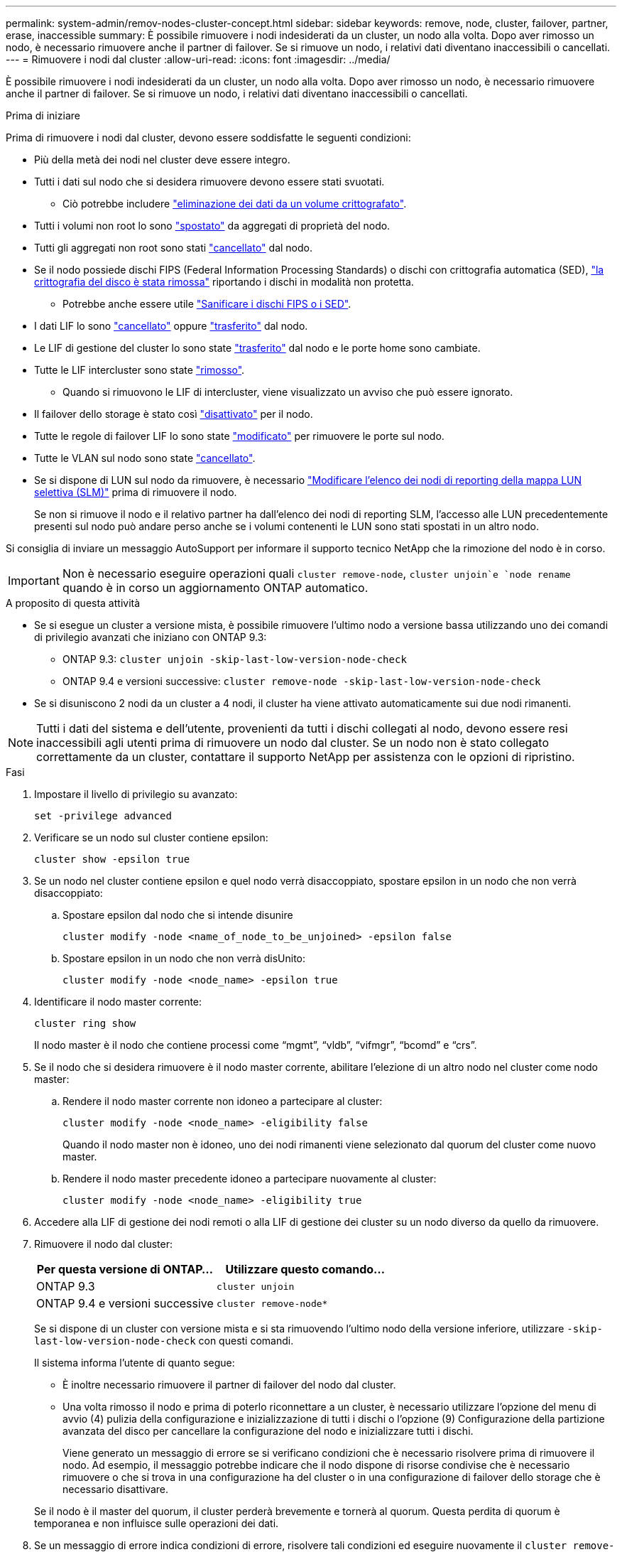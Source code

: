 ---
permalink: system-admin/remov-nodes-cluster-concept.html 
sidebar: sidebar 
keywords: remove, node, cluster, failover, partner, erase, inaccessible 
summary: È possibile rimuovere i nodi indesiderati da un cluster, un nodo alla volta. Dopo aver rimosso un nodo, è necessario rimuovere anche il partner di failover. Se si rimuove un nodo, i relativi dati diventano inaccessibili o cancellati. 
---
= Rimuovere i nodi dal cluster
:allow-uri-read: 
:icons: font
:imagesdir: ../media/


[role="lead"]
È possibile rimuovere i nodi indesiderati da un cluster, un nodo alla volta. Dopo aver rimosso un nodo, è necessario rimuovere anche il partner di failover. Se si rimuove un nodo, i relativi dati diventano inaccessibili o cancellati.

.Prima di iniziare
Prima di rimuovere i nodi dal cluster, devono essere soddisfatte le seguenti condizioni:

* Più della metà dei nodi nel cluster deve essere integro.
* Tutti i dati sul nodo che si desidera rimuovere devono essere stati svuotati.
+
** Ciò potrebbe includere link:../encryption-at-rest/secure-purge-data-encrypted-volume-concept.html["eliminazione dei dati da un volume crittografato"].


* Tutti i volumi non root lo sono link:../volumes/move-volume-task.html["spostato"] da aggregati di proprietà del nodo.
* Tutti gli aggregati non root sono stati link:../disks-aggregates/commands-manage-aggregates-reference.html["cancellato"] dal nodo.
* Se il nodo possiede dischi FIPS (Federal Information Processing Standards) o dischi con crittografia automatica (SED), link:../encryption-at-rest/return-seds-unprotected-mode-task.html["la crittografia del disco è stata rimossa"] riportando i dischi in modalità non protetta.
+
** Potrebbe anche essere utile link:../encryption-at-rest/sanitize-fips-drive-sed-task.html["Sanificare i dischi FIPS o i SED"].


* I dati LIF lo sono link:../networking/delete_a_lif.html["cancellato"] oppure link:../networking/migrate_a_lif.html["trasferito"] dal nodo.
* Le LIF di gestione del cluster lo sono state link:../networking/migrate_a_lif.html["trasferito"] dal nodo e le porte home sono cambiate.
* Tutte le LIF intercluster sono state link:../networking/delete_a_lif.html["rimosso"].
+
** Quando si rimuovono le LIF di intercluster, viene visualizzato un avviso che può essere ignorato.


* Il failover dello storage è stato così link:../high-availability/ha_commands_for_enabling_and_disabling_storage_failover.html["disattivato"] per il nodo.
* Tutte le regole di failover LIF lo sono state link:../networking/commands_for_managing_failover_groups_and_policies.html["modificato"] per rimuovere le porte sul nodo.
* Tutte le VLAN sul nodo sono state link:../networking/configure_vlans_over_physical_ports.html#delete-a-vlan["cancellato"].
* Se si dispone di LUN sul nodo da rimuovere, è necessario link:https://docs.netapp.com/us-en/ontap/san-admin/modify-slm-reporting-nodes-task.html["Modificare l'elenco dei nodi di reporting della mappa LUN selettiva (SLM)"] prima di rimuovere il nodo.
+
Se non si rimuove il nodo e il relativo partner ha dall'elenco dei nodi di reporting SLM, l'accesso alle LUN precedentemente presenti sul nodo può andare perso anche se i volumi contenenti le LUN sono stati spostati in un altro nodo.



Si consiglia di inviare un messaggio AutoSupport per informare il supporto tecnico NetApp che la rimozione del nodo è in corso.


IMPORTANT: Non è necessario eseguire operazioni quali `cluster remove-node`, `cluster unjoin`e `node rename` quando è in corso un aggiornamento ONTAP automatico.

.A proposito di questa attività
* Se si esegue un cluster a versione mista, è possibile rimuovere l'ultimo nodo a versione bassa utilizzando uno dei comandi di privilegio avanzati che iniziano con ONTAP 9.3:
+
** ONTAP 9.3: `cluster unjoin -skip-last-low-version-node-check`
** ONTAP 9.4 e versioni successive: `cluster remove-node -skip-last-low-version-node-check`


* Se si disuniscono 2 nodi da un cluster a 4 nodi, il cluster ha viene attivato automaticamente sui due nodi rimanenti.



NOTE: Tutti i dati del sistema e dell'utente, provenienti da tutti i dischi collegati al nodo, devono essere resi inaccessibili agli utenti prima di rimuovere un nodo dal cluster. Se un nodo non è stato collegato correttamente da un cluster, contattare il supporto NetApp per assistenza con le opzioni di ripristino.

.Fasi
. Impostare il livello di privilegio su avanzato:
+
[source, cli]
----
set -privilege advanced
----
. Verificare se un nodo sul cluster contiene epsilon:
+
[source, cli]
----
cluster show -epsilon true
----
. Se un nodo nel cluster contiene epsilon e quel nodo verrà disaccoppiato, spostare epsilon in un nodo che non verrà disaccoppiato:
+
.. Spostare epsilon dal nodo che si intende disunire
+
[source, cli]
----
cluster modify -node <name_of_node_to_be_unjoined> -epsilon false
----
.. Spostare epsilon in un nodo che non verrà disUnito:
+
[source, cli]
----
cluster modify -node <node_name> -epsilon true
----


. Identificare il nodo master corrente:
+
[source, cli]
----
cluster ring show
----
+
Il nodo master è il nodo che contiene processi come "`mgmt`", "`vldb`", "`vifmgr`", "`bcomd`" e "`crs`".

. Se il nodo che si desidera rimuovere è il nodo master corrente, abilitare l'elezione di un altro nodo nel cluster come nodo master:
+
.. Rendere il nodo master corrente non idoneo a partecipare al cluster:
+
[source, cli]
----
cluster modify -node <node_name> -eligibility false
----
+
Quando il nodo master non è idoneo, uno dei nodi rimanenti viene selezionato dal quorum del cluster come nuovo master.

.. Rendere il nodo master precedente idoneo a partecipare nuovamente al cluster:
+
[source, cli]
----
cluster modify -node <node_name> -eligibility true
----


. Accedere alla LIF di gestione dei nodi remoti o alla LIF di gestione dei cluster su un nodo diverso da quello da rimuovere.
. Rimuovere il nodo dal cluster:
+
|===
| Per questa versione di ONTAP... | Utilizzare questo comando... 


 a| 
ONTAP 9.3
 a| 
[source, cli]
----
cluster unjoin
----


 a| 
ONTAP 9.4 e versioni successive
 a| 
[source, cli]
----
cluster remove-node*
----
|===
+
Se si dispone di un cluster con versione mista e si sta rimuovendo l'ultimo nodo della versione inferiore, utilizzare `-skip-last-low-version-node-check` con questi comandi.

+
Il sistema informa l'utente di quanto segue:

+
** È inoltre necessario rimuovere il partner di failover del nodo dal cluster.
** Una volta rimosso il nodo e prima di poterlo riconnettare a un cluster, è necessario utilizzare l'opzione del menu di avvio (4) pulizia della configurazione e inizializzazione di tutti i dischi o l'opzione (9) Configurazione della partizione avanzata del disco per cancellare la configurazione del nodo e inizializzare tutti i dischi.
+
Viene generato un messaggio di errore se si verificano condizioni che è necessario risolvere prima di rimuovere il nodo. Ad esempio, il messaggio potrebbe indicare che il nodo dispone di risorse condivise che è necessario rimuovere o che si trova in una configurazione ha del cluster o in una configurazione di failover dello storage che è necessario disattivare.

+
Se il nodo è il master del quorum, il cluster perderà brevemente e tornerà al quorum. Questa perdita di quorum è temporanea e non influisce sulle operazioni dei dati.



. Se un messaggio di errore indica condizioni di errore, risolvere tali condizioni ed eseguire nuovamente il `cluster remove-node` oppure `cluster unjoin` comando.
+
Il nodo viene riavviato automaticamente dopo che è stato rimosso dal cluster.

. Se si sta ridisponendo il nodo, cancellare la configurazione del nodo e inizializzare tutti i dischi:
+
.. Durante il processo di avvio, premere Ctrl-C per visualizzare il menu di avvio quando richiesto.
.. Selezionare l'opzione del menu di avvio (4) pulizia della configurazione e inizializzazione di tutti i dischi.


. Torna al livello di privilegio admin:
+
[source, cli]
----
set -privilege admin
----
. Ripetere i passaggi precedenti per rimuovere il partner di failover dal cluster.

